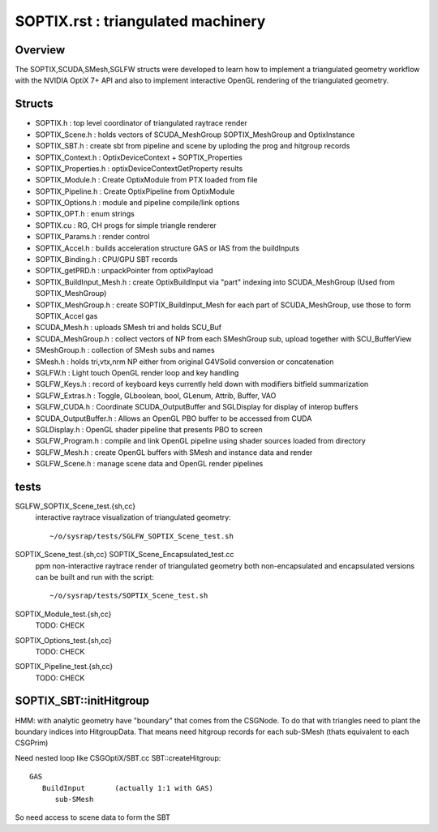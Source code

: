SOPTIX.rst : triangulated machinery 
======================================

Overview
----------

The SOPTIX,SCUDA,SMesh,SGLFW structs were developed to learn how to 
implement a triangulated geometry workflow with the NVIDIA OptiX 7+ API
and also to implement interactive OpenGL rendering of the triangulated geometry.  


Structs
---------

* SOPTIX.h : top level coordinator of triangulated raytrace render
* SOPTIX_Scene.h : holds vectors of SCUDA_MeshGroup SOPTIX_MeshGroup and OptixInstance 
* SOPTIX_SBT.h : create sbt from pipeline and scene by uploding the prog and hitgroup records

* SOPTIX_Context.h : OptixDeviceContext + SOPTIX_Properties  
* SOPTIX_Properties.h : optixDeviceContextGetProperty results

* SOPTIX_Module.h : Create OptixModule from PTX loaded from file
* SOPTIX_Pipeline.h : Create OptixPipeline from OptixModule
* SOPTIX_Options.h : module and pipeline compile/link options
* SOPTIX_OPT.h : enum strings
* SOPTIX.cu : RG, CH progs for simple triangle renderer
* SOPTIX_Params.h : render control 

* SOPTIX_Accel.h : builds acceleration structure GAS or IAS from the buildInputs
* SOPTIX_Binding.h : CPU/GPU SBT records
* SOPTIX_getPRD.h : unpackPointer from optixPayload

* SOPTIX_BuildInput_Mesh.h : create OptixBuildInput via "part" indexing into SCUDA_MeshGroup (Used from SOPTIX_MeshGroup)
* SOPTIX_MeshGroup.h : create SOPTIX_BuildInput_Mesh for each part of SCUDA_MeshGroup, use those to form SOPTIX_Accel gas  

* SCUDA_Mesh.h : uploads SMesh tri and holds SCU_Buf 
* SCUDA_MeshGroup.h : collect vectors of NP from each SMeshGroup sub, upload together with SCU_BufferView 

* SMeshGroup.h : collection of SMesh subs and names
* SMesh.h : holds tri,vtx,nrm NP either from original G4VSolid conversion or concatenation


* SGLFW.h : Light touch OpenGL render loop and key handling
* SGLFW_Keys.h : record of keyboard keys currently held down with modifiers bitfield summarization
* SGLFW_Extras.h : Toggle, GLboolean, bool, GLenum, Attrib, Buffer, VAO 


* SGLFW_CUDA.h : Coordinate SCUDA_OutputBuffer and SGLDisplay for display of interop buffers
* SCUDA_OutputBuffer.h : Allows an OpenGL PBO buffer to be accessed from CUDA 
* SGLDisplay.h : OpenGL shader pipeline that presents PBO to screen

* SGLFW_Program.h : compile and link OpenGL pipeline using shader sources loaded from directory
* SGLFW_Mesh.h : create OpenGL buffers with SMesh and instance data and render
* SGLFW_Scene.h : manage scene data and OpenGL render pipelines 


tests
-------

SGLFW_SOPTIX_Scene_test.{sh,cc}
    interactive raytrace visualization of triangulated geometry::

         ~/o/sysrap/tests/SGLFW_SOPTIX_Scene_test.sh


SOPTIX_Scene_test.{sh,cc} SOPTIX_Scene_Encapsulated_test.cc
    ppm non-interactive raytrace render of triangulated geometry
    both non-encapsulated and encapsulated versions can be built
    and run with the script::
   
         ~/o/sysrap/tests/SOPTIX_Scene_test.sh



SOPTIX_Module_test.{sh,cc}
    TODO: CHECK

SOPTIX_Options_test.{sh,cc}
    TODO: CHECK

SOPTIX_Pipeline_test.{sh,cc}
    TODO: CHECK



SOPTIX_SBT::initHitgroup
---------------------------

HMM: with analytic geometry have "boundary" that 
comes from the CSGNode. To do that with triangles 
need to plant the boundary indices into HitgroupData.  
That means need hitgroup records for each sub-SMesh 
(thats equivalent to each CSGPrim)

Need nested loop like CSGOptiX/SBT.cc SBT::createHitgroup::
 
     GAS 
        BuildInput       (actually 1:1 with GAS) 
           sub-SMesh 

So need access to scene data to form the SBT 




